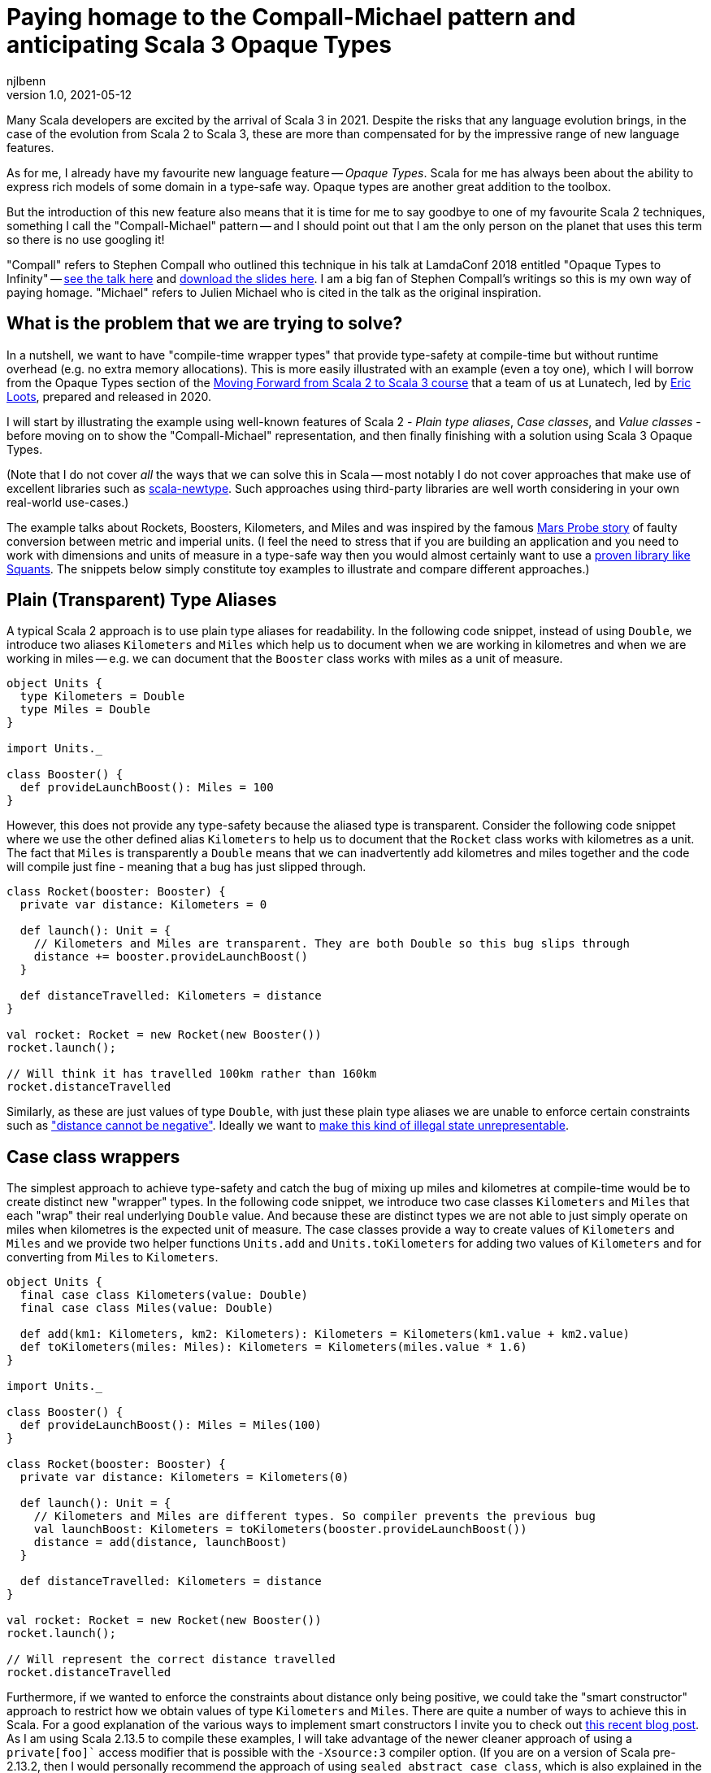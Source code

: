 = Paying homage to the Compall-Michael pattern and anticipating Scala 3 Opaque Types
njlbenn
v1.0, 2021-05-12
:title: Paying homage to the Compall-Michael pattern
:tags: [scala, opaque-types]

Many Scala developers are excited by the arrival of Scala 3 in 2021. Despite the risks that any language evolution brings, in the case of the evolution from Scala 2 to Scala 3, these are more than compensated for by the impressive range of new language features.

As for me, I already have my favourite new language feature -- _Opaque Types_. Scala for me has always been about the ability to express rich models of some domain in a type-safe way. Opaque types are another great addition to the toolbox.

But the introduction of this new feature also means that it is time for me to say goodbye to one of my favourite Scala 2 techniques, something I call the "Compall-Michael" pattern -- and I should point out that I am the only person on the planet that uses this term so there is no use googling it!

"Compall" refers to Stephen Compall who outlined this technique in his talk at LamdaConf 2018 entitled "Opaque Types to Infinity" -- https://www.youtube.com/watch?v=ej-_FUZClWc[see the talk here] and https://t.co/zE7V7pIHWq[download the slides here]. I am a big fan of Stephen Compall's writings so this is my own way of paying homage. "Michael" refers to Julien Michael who is cited in the talk as the original inspiration.

== What is the problem that we are trying to solve?

In a nutshell, we want to have "compile-time wrapper types" that provide type-safety at compile-time but without runtime overhead (e.g. no extra memory allocations). This is more easily illustrated with an example (even a toy one), which I will borrow from the Opaque Types section of the https://github.com/lunatech-labs/lunatech-scala-2-to-scala3-course[Moving Forward from Scala 2 to Scala 3 course] that a team of us at Lunatech, led by https://github.com/eloots[Eric Loots], prepared and released in 2020.

I will start by illustrating the example using well-known features of Scala 2 - _Plain type aliases_, _Case classes_, and _Value classes_ - before moving on to show the "Compall-Michael" representation, and then finally finishing with a solution using Scala 3 Opaque Types.

(Note that I do not cover _all_ the ways that we can solve this in Scala -- most notably I do not cover approaches that make use of excellent libraries such as https://github.com/estatico/scala-newtype[scala-newtype]. Such approaches using third-party libraries are well worth considering in your own real-world use-cases.)

The example talks about Rockets, Boosters, Kilometers, and Miles and was inspired by the famous https://www.newscientist.com/article/dn17350-nasa-criticised-for-sticking-to-imperial-units/[Mars Probe story] of faulty conversion between metric and imperial units. (I feel the need to stress that if you are building an application and you need to work with dimensions and units of measure in a type-safe way then you would almost certainly want to use a https://www.squants.com/[proven library like Squants]. The snippets below simply constitute toy examples to illustrate and compare different approaches.)

== Plain (Transparent) Type Aliases
A typical Scala 2 approach is to use plain type aliases for readability. In the following code snippet, instead of using `Double`, we introduce two aliases `Kilometers` and `Miles` which help us to document when we are working in kilometres and when we are working in miles -- e.g. we can document that the `Booster` class works with miles as a unit of measure.

[source,scala]
----
object Units {
  type Kilometers = Double
  type Miles = Double
}

import Units._

class Booster() {
  def provideLaunchBoost(): Miles = 100
}
----

However, this does not provide any type-safety because the aliased type is transparent. Consider the following code snippet where we use the other defined alias `Kilometers` to help us to document that the `Rocket` class works with kilometres as a unit. The fact that `Miles` is transparently a `Double` means that we can inadvertently add kilometres and miles together and the code will compile just fine - meaning that a bug has just slipped through.

[source,scala]
----
class Rocket(booster: Booster) {
  private var distance: Kilometers = 0

  def launch(): Unit = {
    // Kilometers and Miles are transparent. They are both Double so this bug slips through
    distance += booster.provideLaunchBoost()
  }

  def distanceTravelled: Kilometers = distance
}

val rocket: Rocket = new Rocket(new Booster())
rocket.launch();

// Will think it has travelled 100km rather than 160km
rocket.distanceTravelled
----

Similarly, as these are just values of type `Double`, with just these plain type aliases we are unable to enforce certain constraints such as https://en.wikipedia.org/wiki/Distance#Distance_versus_directed_distance_and_displacement["distance cannot be negative"]. Ideally we want to https://blog.janestreet.com/effective-ml-revisited/[make this kind of illegal state unrepresentable].

== Case class wrappers
The simplest approach to achieve type-safety and catch the bug of mixing up miles and kilometres at compile-time would be to create distinct new "wrapper" types. In the following code snippet, we introduce two case classes `Kilometers` and `Miles` that each "wrap" their real underlying `Double` value. And because these are distinct types we are not able to just simply operate on miles when kilometres is the expected unit of measure. The case classes provide a way to create values of `Kilometers` and `Miles` and we provide two helper functions `Units.add` and `Units.toKilometers` for adding two values of `Kilometers` and for converting from `Miles` to `Kilometers`.

[source,scala]
----
object Units {
  final case class Kilometers(value: Double)
  final case class Miles(value: Double)

  def add(km1: Kilometers, km2: Kilometers): Kilometers = Kilometers(km1.value + km2.value)
  def toKilometers(miles: Miles): Kilometers = Kilometers(miles.value * 1.6)
}

import Units._

class Booster() {
  def provideLaunchBoost(): Miles = Miles(100)
}

class Rocket(booster: Booster) {
  private var distance: Kilometers = Kilometers(0)

  def launch(): Unit = {
    // Kilometers and Miles are different types. So compiler prevents the previous bug
    val launchBoost: Kilometers = toKilometers(booster.provideLaunchBoost())
    distance = add(distance, launchBoost)
  }

  def distanceTravelled: Kilometers = distance
}

val rocket: Rocket = new Rocket(new Booster())
rocket.launch();

// Will represent the correct distance travelled
rocket.distanceTravelled
----

Furthermore, if we wanted to enforce the constraints about distance only being positive, we could take the "smart constructor" approach to restrict how we obtain values of type `Kilometers` and `Miles`. There are quite a number of ways to achieve this in Scala. For a good explanation of the various ways to implement smart constructors I invite you to check out https://tuleism.github.io/blog/2020/scala-smart-constructors/[this recent blog post]. As I am using Scala 2.13.5 to compile these examples, I will take advantage of the newer cleaner approach of using a `private[foo]`` access modifier that is possible with the `-Xsource:3` compiler option. (If you are on a version of Scala pre-2.13.2, then I would personally recommend the approach of using `sealed abstract case class`, which is also explained in the linked blog post).

In the following code snippet, the `private[Units]` modifier means we can only access the `Kilometers()` and `Miles()` constructors from within the scope of `object Units` -- externally the only way to obtain `Kilometers` and `Miles` values is through the `kilometres` and `miles` "smart constructors" that perform some validation.

[source,scala]
----
object Units {
  final case class Kilometers private[Units] (value: Double)
  final case class Miles private[Units] (value: Double)

  val ZeroKm: Kilometers = Kilometers(0)
  val ZeroMi: Miles = Miles(0)

  def kilometres(value: Double): Option[Kilometers] = if (value < 0) None else Some(Kilometers(value))
  def miles(value: Double): Option[Miles] = if (value < 0) None else Some(Miles(value))

  def add(km1: Kilometers, km2: Kilometers): Kilometers = Kilometers(km1.value + km2.value)
  def toKilometers(miles: Miles): Kilometers = Kilometers(miles.value * 1.6)
}

import Units._

class Booster() {
  def provideLaunchBoost(): Miles = miles(100).getOrElse(ZeroMi)
}

class Rocket(booster: Booster) {
  private var distance: Kilometers = ZeroKm

  def launch(): Unit = {
    // Kilometers and Miles are different types. So compiler prevents the previous bug
    val launchBoost: Kilometers = toKilometers(booster.provideLaunchBoost())
    distance = add(distance, launchBoost)
  }

  def distanceTravelled: Kilometers = distance
}

val rocket: Rocket = new Rocket(new Booster())
rocket.launch();

// Will represent the correct distance travelled
rocket.distanceTravelled
----

So we have achieved what we wanted -- which is that we prevent the bug at compile-time -- but at the cost of some runtime overhead because we now have to allocate wrapper `Kilometers` and `Miles` objects in memory. It is safe to bet that in practice for most applications this extra overhead is not critical and personally I reach for this simple approach most of the times. However, it is not unheard of to have some performance-critical use-cases where you want to avoid the overhead of unnecessarily allocating and garbage-collecting objects.

== Value-class wrappers
Extending the wrappers with `AnyVal` promises to eliminate the overhead of using a the case-class wrapper presented in the previous section. Classes that extend `AnyVal`, in addition to meeting a number of other criteria as explained https://docs.scala-lang.org/overviews/core/value-classes.html[here on this Scala Lang page], are known as _value classes_. The compiler can still prevent the bug of incorrectly mixing up values of `Miles` and `Kilometers`, but without the need to allocate wrapper objects.

[source,scala]
----
object Units {
  final case class Kilometers private[Units] (value: Double) extends AnyVal
  final case class Miles private[Units] (value: Double) extends AnyVal
  ...
}

// Same as before
...
----

However, in practice allocations can still happen in a number of situations. For example, imagine that we decide to allow the `toKilometers` method to accept values of a super-type `Distance` (of which `Kilometers` and `Miles` would be two sub-types), we could have code like the following.

[source,scala]
----
object Units {
  sealed trait Distance extends Any
  final case class Kilometers private[Units] (value: Double) extends AnyVal with Distance
  final case class Miles private[Units] (value: Double) extends AnyVal with Distance

  ...

  def toKilometers(distance: Distance): Kilometers = distance match {
    case miles: Miles => Kilometers(miles.value * 1.6)
    case kilometres: Kilometers => kilometres
  }
}
----

This code is perfectly fine, but if you had chosen the `AnyVal` route to avoid allocations, then you would be disappointed to discover that now with the supertype-subtype relationship you will once again have allocations when you pass a value of `Kilometers` or `Miles` to the function `toKilometers`.

[source,scala]
----
import Units._

...

class Rocket(booster: Booster) {
  private var distance: Kilometers = ZeroKm

  def launch(): Unit = {
    val launchBoost: Kilometers = toKilometers(booster.provideLaunchBoost()) // Allocation of Miles object
    distance = add(distance, launchBoost)
  }

  def distanceTravelled: Kilometers = distance
}
----

The various limitations of Value-classes are extensively discussed on the https://docs.scala-lang.org/overviews/core/value-classes.html#limitations[Scala Lang page on Value Classes] and on the https://docs.scala-lang.org/sips/value-classes.html[SIP-15 page] there is recognition that improvements can be made for certain use-cases (e.g. numerical computing).

As a quick aside, one interesting limitation is that value classes cannot be nested. Although not strictly necessary for our particular use-case, imagine that we wanted to add some convenient syntax for invoking our helper functions `add` and `toKilometers` -- e.g. using `+` infix operator instead of `add` and being able to invoke `.toKm` on a `Miles` value instead of `toKilometers`. One typical usage of Value-classes is in combination with implicit classes to provide https://docs.scala-lang.org/overviews/core/value-classes.html#extension-methods[allocation-free _extension methods_]. However, if we attempt to define extension methods in this way, as in the following code snippet, then the code does not compile:

[source,scala]
----
object Units {
  final case class Kilometers private[Units] (value: Double) extends AnyVal
  final case class Miles private[Units] (value: Double) extends AnyVal
  ...

  implicit class KmOps(val km: Kilometers) extends AnyVal {
    def +(km2: Kilometers): Kilometers = add(km, km2)
  }

  implicit class MiOps(val miles: Miles) extends AnyVal {
    def toKm: Kilometers = toKilometers(miles)
  }
}
----

This gives the following compilation error:

[source]
----
implicit class KmOps(val km: Kilometers) extends AnyVal {
                         ^
error: value class may not wrap another user-defined value class
----

So in this case, to get around the limitation of nested value-classes, we have to define the extension methods using just `implicit class` without the `extends AnyVal`:

[source,scala]
----
object Units {
  final case class Kilometers private[Units] (value: Double) extends AnyVal
  final case class Miles private[Units] (value: Double) extends AnyVal
  ...

  implicit class KmOps(val km: Kilometers) {
    def +(km2: Kilometers): Kilometers = add(km, km2)
  }

  implicit class MiOps(val miles: Miles) {
    def toKm: Kilometers = toKilometers(miles)
  }
}

import Units._

...

class Rocket(booster: Booster) {
  ...

  def launch(): Unit = {
    distance += booster.provideLaunchBoost().toKm
  }

  ...
}
----

== What it looks like with the "Compall-Michael" pattern
In contrast to the preceding well-known and widely-used techniques seen thus far in the post, the approach that I am calling here the "Compall-Michael" pattern is almost certainly less well known (even though in some respects it already has a very long heritage in Scala). This technique makes use of Scala's ability to emulate the ML module system, which I first heard Martin Odersky discuss in his flatMap Oslo talk in 2014 (https://www.slideshare.net/Odersky/flatmap-oslo-presentation-slides[click here for the slides]) and which is very well explained in this blog post from that same year entitled https://pellucidanalytics.tumblr.com/post/94532532890/scalas-modular-roots-earlier-this-year-martin["Scala's Modular Roots" by Dan James].

For an in-depth explanation of how the emulation of ML modules in Scala can be achieved, I invite you to read the blog post linked above (and if you want a crash course on ML modules then https://jozefg.bitbucket.io/posts/2015-01-08-modules.html[this blog post is a good quick read]). Here I will just say that the main aspects that interest us are emulating ML _signatures_ using `sealed trait` s and emulating ML _structures_ by implementing the signature with `new { ... }` and assigning it to a `val`. (In our use case we will not need to emulate ML _functors_ which is the third important aspect of the ML module system).

The signature can be thought of as the public API of our module _without_ any implementation. This is an API that not only consists of abstract functions (`def` declarations) but also unassigned values (`val` declarations) and abstract types (`type` declarations). In the code snippet below we have our signature `UnitsModule` that we define as a `sealed trait` (it could equally by a `sealed abstract class`). Inside the signature, we reproduce the same public API that we introduced already in the "Case class wrappers" section. Specifically, we have:
- abstract type members `Kilometers` and `Miles`
- abstract `val` declarations `ZeroKm` and `ZeroMi` that will represent "zero" values of our two types of unit
- abstract `def` smart constructor declarations `kilometres` and `miles` that will allow us to create instances of our two types of unit
- abstract `def` declarations that allow us to do useful things with our two types of unit, in this case a method `add` for adding two `Kilometers` values and a method `toKilometers` for converting a `Miles` value to a `Kilometers` value
- and finally, if we want to, we can even define our extension methods from before, defined in terms of the `add` and `toKilometers` methods. (Note, however, that once again we cannot make use of "allocation-free extension methods" because of the limitation of only being able to define them at the top-level or enclosed in a statically accessible object.)

[source,scala]
----
sealed trait UnitsModule {
  type Kilometers
  type Miles

  val ZeroKm: Kilometers
  val ZeroMi: Miles

  def kilometres(value: Double): Option[Kilometers]
  def miles(value: Double): Option[Miles]

  def add(km1: Kilometers, km2: Kilometers): Kilometers
  def toKilometers(miles: Miles): Kilometers

  implicit class KmOps(val km: Kilometers) {
    def +(km1: Kilometers): Kilometers = add(km, km1)
  }

  implicit class MiOps(val miles: Miles) {
    def toKm: Kilometers = toKilometers(miles)
  }
}
----

The structure can be thought of as the implementation of the signature. In the following code snippet, we instantiate an anonymous class that implements the `UnitsModule` trait and assign the instance to `val Units`. In the body of the anonymous class we provide concrete definitions of the two types `Kilometers` and `Miles`, defining them both as `Double`. Similarly, we provide implementations of all the `val` and `def` declarations, and in these implementations we can treat values of type `Kilometers` and `Miles` as `Double` values (meaning e.g. that we can directly perform arithmetic operations such as `+` and `*` on these values.

[source,scala]
----
val Units: UnitsModule = new UnitsModule {
  type Kilometers = Double
  type Miles = Double

  val ZeroKm: Kilometers = 0
  val ZeroMi: Miles = 0

  def kilometres(value: Double): Option[Kilometers] = if (value < 0) None else Some(value)
  def miles(value: Double): Option[Miles] = if (value < 0) None else Some(value)

  def add(km1: Kilometers, km2: Kilometers): Kilometers = km1 + km2
  def toKilometers(miles: Miles): Kilometers = miles * 1.6
}
----

However, even though on the _inside_ of the body of `new UnitsModule { ... }` we know that both `Kilometers` and `Miles` are represented as `Double` values, from the _outside_ the types `Units.Kilometers` and `Units.Miles` are completely different and cannot be used interchangeably. So the compiler can again prevent the bug of adding a value of type `Miles` to a value of type `Kilometers`. But in this case, there is absolutely no wrapping involved and the runtime representation of `Miles` and `Kilometers` values is indeed `Double`.

[source,scala]
----
import Units._

class Booster() {
  def provideLaunchBoost(): Miles = miles(100).getOrElse(ZeroMi)
}

class Rocket(booster: Booster) {
  private var distance: Kilometers = ZeroKm

  def launch(): Unit = {
    // Kilometers and Miles are different types. So compiler prevents the previous bug
    distance += booster.provideLaunchBoost().toKm
  }

  def distanceTravelled: Kilometers = distance
}

val rocket: Rocket = new Rocket(new Booster())
rocket.launch();

// Will represent the correct distance travelled
rocket.distanceTravelled
----

The one big gotcha of this approach is that the ascription `val Units: UnitModule` is crucial. If you omit that then you break the abstraction and allow the outside world to see that `Kilometers` and `Miles` are just aliases for `Double` and you are back to square one. Having the type annotation `:UnitModule` means that the outside world can only treat `Kilometers` and `Miles` as _existential types_ (meaning, in a nutshell, that the outside world knows only that types of these two names exist, but nothing else). It is this subtle move that gives us the needed opacity around the real representation of `Kilometers` and `Miles`.

So consider the following code snippet where we have forgotten the annotation and we have simply `val Units = new UnitsModule` (or we could have the same effect with `object Units extends UnitsModule`), now were are back to the situation where `Kilometers` and `Miles` are transparently `Double` and we are back to being able to make the original mistake of adding miles to kilometres.

[source,scala]
----
val Units = new UnitsModule {
  type Kilometers = Double
  type Miles = Double

  val ZeroKm: Kilometers = 0
  val ZeroMi: Miles = 0

  def kilometres(value: Double): Option[Kilometers] = if (value < 0) None else Some(value)
  def miles(value: Double): Option[Miles] = if (value < 0) None else Some(value)

  def add(km1: Kilometers, km2: Kilometers): Kilometers = km1 + km2
  def toKilometers(miles: Miles): Kilometers = miles * 1.6
}

import Units._


class Booster() {
  def provideLaunchBoost(): Miles = miles(100).getOrElse(ZeroMi)
}

class Rocket(booster: Booster) {
  private var distance: Kilometers = ZeroKm

  def launch(): Unit = {
    // Kilometers and Miles are once again transparent so back to initial bug
    distance += booster.provideLaunchBoost()
  }

  def distanceTravelled: Kilometers = distance
}

val rocket: Rocket = new Rocket(new Booster())
rocket.launch();

// Will think it has travelled 100km rather than 160km
rocket.distanceTravelled
----

I highly recommend that you watch the talk and/or read the slides as it goes much further than the basic usage that I have described here. Particularly fascinating is the example on https://youtu.be/ej-_FUZClWc?t=2360[infinitely recursive types around minute 40 of the talk]. I should also point out that the main motivation put forward in Stephen Compall's talk is "improving abstraction" rather than any concerns about memory allocations or performance-critical use-cases.

== What it looks like with Scala 3 Opaque Type Aliases
Opaque types were originally proposed in SIP-35 (cf. https://docs.scala-lang.org/sips/opaque-types.html%23motivation[the Motivation section]). According to the https://dotty.epfl.ch/docs/reference/other-new-features/opaques.html[Dotty docs], they aim to "provide type abstraction without any overhead”. Scala 3 introduces the `opaque` keyword that can be added in front of a plain type alias.

[source,scala]
----
object Units {
  opaque type Kilometers = Double
  opaque type Miles = Double
}
----

However, these type aliases by themselves are not very useful. That is because, outside of the scope of `Units` we only know the type names `Kilometers` and `Miles` but we cannot do anything useful. At a minimum we need to provide a way to introduce values of our opaque types and a public API for working with values of our opaque types. So here again we reproduce the public API that we first introduced in the "Case class wrappers" section, as well as the extension methods that provide convenient syntax for our `Units.add` and `Units.toKilometers` helper functions. However, for this we make use of the new Extension methods feature of Scala 3. The combination of Opaque Types and Extension methods go well together in Scala 3 and make for a cleaner final solution.

[source,scala]
----
object Units {
  opaque type Kilometers = Double
  opaque type Miles = Double

  val ZeroKm: Kilometers = 0
  val ZeroMi: Miles = 0

  def kilometres(value: Double): Option[Kilometers] = if (value < 0) None else Some(value)
  def miles(value: Double): Option[Miles] = if (value < 0) None else Some(value)

  def add(km1: Kilometers, km2: Kilometers): Kilometers = km1 + km2
  def toKilometers(miles: Miles): Kilometers = miles * 1.6

  extension (km: Kilometers) {
    def + (km2: Kilometers): Kilometers = add(km, km2)
  }

  extension (miles: Miles) {
    def toKm: Kilometers = toKilometers(miles)
  }
}
----

And now, even though inside the body of `Units` we can treat both `Kilometers` and `Miles` as `Double` values, on the outside, we cannot use these types interchangeably and we have to do the necessary conversion. Note that the extension methods make it a cleaner to add two `Kilometers` values and to convert from `Miles` to `Kilometers`.

[source,scala]
----
import Units._

class Booster() {
  def provideLaunchBoost(): Miles = miles(100).getOrElse(ZeroMi)
}

class Rocket(booster: Booster) {
  private var distance: Kilometers = ZeroKm

  def launch(): Unit = {
    // Kilometers and Miles are different types. So compiler prevents the previous bug
    distance += booster.provideLaunchBoost().toKm
  }

  def distanceTravelled: Kilometers = distance
}

// For fun, let's make use of Scala 3's Univeral Apply Methods to omit the 'new'
val rocket: Rocket = Rocket(Booster())
rocket.launch();

// Will represent the correct distance travelled
rocket.distanceTravelled
----

== Wrap up
Hopefully this blog post has made you as keen as I am to really get going with Scala 3 to make use of the new expressive capabilities, Opaque Types just being one of many. If you want to start exploring this very promising new evolution of Scala then the best place to start is https://docs.scala-lang.org/scala3/[the official Scala Lang Scala 3 page]. If you want self-paced, hands-on practical exercises to get acquainted with some of these new expressive capabilities, I invite you to run through Lunatech's https://github.com/lunatech-labs/lunatech-scala-2-to-scala3-course[Moving Forward from Scala 2 to Scala 3 course]. However, if you are still likely to be using Scala 2 for the near to medium term, I hope this post was a gentle introduction to the interesting "Compall-Michael" technique for declaring "compile-time wrapper types" that makes use of existing language features.
